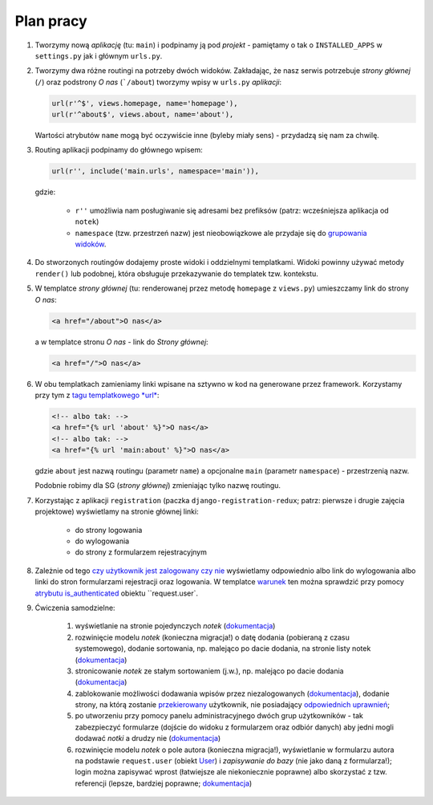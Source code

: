 Plan pracy
==========

#. Tworzymy nową *aplikację* (tu: ``main``) i podpinamy ją pod *projekt* - pamiętamy o tak o ``INSTALLED_APPS`` w ``settings.py`` jak i głównym ``urls.py``.

#. Tworzymy dwa różne routingi na potrzeby dwóch widoków. Zakładając, że nasz serwis potrzebuje *strony głównej* (``/``) oraz podstrony *O nas* (```/about``) tworzymy wpisy w ``urls.py`` *aplikacji*:

   .. code:: python

     url(r'^$', views.homepage, name='homepage'),
     url(r'^about$', views.about, name='about'),

   Wartości atrybutów ``name`` mogą być oczywiście inne (byleby miały sens) - przydadzą się nam za chwilę.

#. Routing aplikacji podpinamy do głównego wpisem:

   .. code:: python

     url(r'', include('main.urls', namespace='main')),

   gdzie:

     * ``r''`` umożliwia nam posługiwanie się adresami bez prefiksów (patrz: wcześniejsza aplikacja od ``notek``)

     * ``namespace`` (tzw. przestrzeń nazw) jest nieobowiązkowe ale przydaje się do `grupowania widoków <http://django.readthedocs.org/en/latest/topics/http/urls.html#namespaces-and-include>`_.

#. Do stworzonych routingów dodajemy proste widoki i oddzielnymi templatkami. Widoki powinny używać metody ``render()`` lub podobnej, która obsługuje przekazywanie do templatek tzw. kontekstu.

#. W templatce *strony głównej* (tu: renderowanej przez metodę ``homepage`` z ``views.py``) umieszczamy link do strony *O nas*:

   .. code:: html

     <a href="/about">O nas</a>

   a w templatce stronu *O nas* - link do *Strony głównej*:

   .. code:: html

     <a href="/">O nas</a>

#. W obu templatkach zamieniamy linki wpisane na sztywno w kod na generowane przez framework. Korzystamy przy tym z `tagu templatkowego *url* <https://docs.djangoproject.com/en/dev/ref/templates/builtins/#std:templatetag-url>`_:

   .. code:: html

     <!-- albo tak: -->
     <a href="{% url 'about' %}">O nas</a>
     <!-- albo tak: -->
     <a href="{% url 'main:about' %}">O nas</a>

   gdzie ``about`` jest nazwą routingu (parametr ``name``) a opcjonalne ``main`` (parametr ``namespace``) - przestrzenią nazw.

   Podobnie robimy dla SG (*strony głównej*) zmieniając tylko nazwę routingu.

#. Korzystając z aplikacji ``registration`` (paczka ``django-registration-redux``; patrz: pierwsze i drugie zajęcia projektowe) wyświetlamy na stronie głównej linki:

    * do strony logowania

    * do wylogowania

    * do strony z formularzem rejestracyjnym

#. Zależnie od tego `czy użytkownik jest zalogowany czy nie <https://docs.djangoproject.com/en/dev/topics/auth/default/>`_ wyświetlamy odpowiednio albo link do wylogowania albo linki do stron formularzami rejestracji oraz logowania. W templatce `warunek <https://docs.djangoproject.com/en/dev/ref/templates/builtins/#if>`_ ten można sprawdzić przy pomocy `atrybutu is_authenticated <https://docs.djangoproject.com/en/dev/ref/contrib/auth/#django.contrib.auth.models.User.is_authenticated>`_ obiektu ``request.user`.

#. Ćwiczenia samodzielne:

    #. wyświetlanie na stronie pojedynczych *notek* (`dokumentacja <http://django.carrots.pl/django_views.html#pierwszy-widok>`_)

    #. rozwinięcie modelu *notek* (konieczna migracja!) o datę dodania (pobieraną z czasu systemowego), dodanie sortowania, np. malejąco po dacie dodania, na stronie listy notek (`dokumentacja <http://django.carrots.pl/django_views.html#widok-ktory-naprawde-cos-robi>`_)

    #. stronicowanie *notek* ze stałym sortowaniem (j.w.), np. malejąco po dacie dodania (`dokumentacja <https://docs.djangoproject.com/en/dev/topics/pagination/>`_)

    #. zablokowanie możliwości dodawania wpisów przez niezalogowanych (`dokumentacja <https://docs.djangoproject.com/en/dev/topics/auth/default/#limiting-access-to-logged-in-users>`_), dodanie strony, na którą zostanie `przekierowany <https://docs.djangoproject.com/en/dev/topics/http/shortcuts/#redirect>`_ użytkownik, nie posiadający `odpowiednich uprawnień <https://docs.djangoproject.com/en/dev/topics/auth/default/#permissions>`_;

    #. po utworzeniu przy pomocy panelu administracyjnego dwóch grup użytkowników - tak zabezpieczyć formularze (dojście do widoku z formularzem oraz odbiór danych) aby jedni mogli dodawać *notki* a drudzy nie (`dokumentacja <http://stackoverflow.com/a/20110261>`_)

    #. rozwinięcie modelu *notek* o pole autora (konieczna migracja!), wyświetlanie w formularzu autora na podstawie ``request.user`` (obiekt `User <https://docs.djangoproject.com/en/dev/ref/contrib/auth/#django.contrib.auth.models.User>`_) i *zapisywanie do bazy* (nie jako daną z formularza!); login można zapisywać wprost (łatwiejsze ale niekoniecznie poprawne) albo skorzystać z tzw. referencji (lepsze, bardziej poprawne; `dokumentacja <https://docs.djangoproject.com/en/dev/ref/models/fields/#foreignkey>`_)

